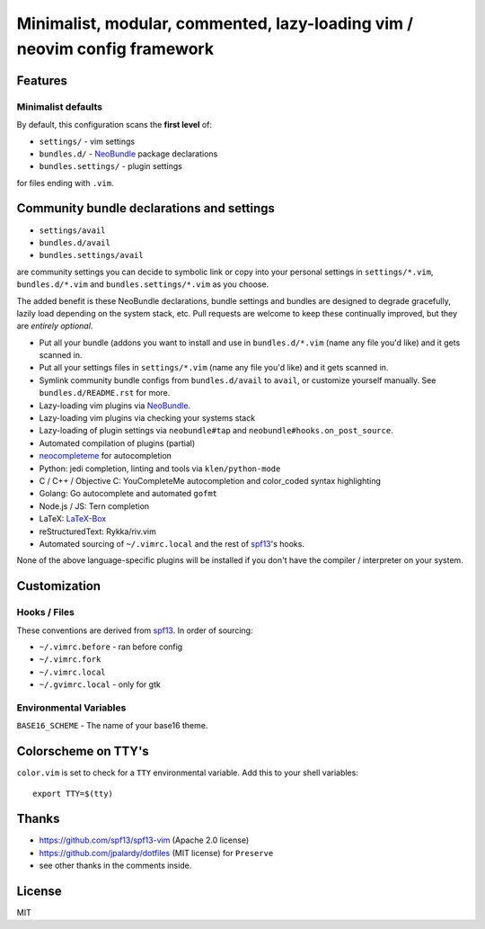 ==========================================================================
Minimalist, modular, commented, lazy-loading vim / neovim config framework
==========================================================================

Features
--------

Minimalist defaults
~~~~~~~~~~~~~~~~~~~

By default, this configuration scans the **first level** of:

- ``settings/`` - vim settings
- ``bundles.d/`` - `NeoBundle`_ package declarations
- ``bundles.settings/`` - plugin settings

for files ending with ``.vim``.

Community bundle declarations and settings
------------------------------------------

- ``settings/avail``
- ``bundles.d/avail``
- ``bundles.settings/avail``

are community settings you can decide to symbolic link or copy into your
personal settings in ``settings/*.vim``, ``bundles.d/*.vim`` and
``bundles.settings/*.vim`` as you choose.

The added benefit is these NeoBundle declarations, bundle settings and 
bundles are designed to degrade gracefully, lazily load depending on
the system stack, etc. Pull requests are welcome to keep these continually
improved, but they are *entirely optional*.

- Put all your bundle (addons you want to install and use in 
  ``bundles.d/*.vim`` (name any file you'd like) and it gets scanned in.
- Put all your settings files in ``settings/*.vim`` (name any file you'd
  like) and it gets scanned in.
- Symlink community bundle configs from ``bundles.d/avail`` to ``avail``,
  or customize yourself manually. See ``bundles.d/README.rst`` for more.
- Lazy-loading vim plugins via `NeoBundle`_.
- Lazy-loading vim plugins via checking your systems stack 
- Lazy-loading of plugin settings via ``neobundle#tap`` and
  ``neobundle#hooks.on_post_source``.
- Automated compilation of plugins (partial)
- `neocompleteme`_ for autocompletion
- Python: jedi completion, linting and tools via ``klen/python-mode``
- C / C++ / Objective C: YouCompleteMe autocompletion and color_coded
  syntax highlighting
- Golang: Go autocomplete and automated ``gofmt``
- Node.js / JS: Tern completion
- LaTeX: `LaTeX-Box`_
- reStructuredText: Rykka/riv.vim
- Automated sourcing of ``~/.vimrc.local`` and the rest of `spf13`_'s
  hooks.
  
None of the above language-specific plugins will be installed if you don't
have the compiler / interpreter on your system.

.. _NeoBundle: https://github.com/Shougo/neobundle.vim
.. _neocompleteme: https://github.com/Shougo/neocompleteme.vim
.. _LaTeX-Box: https://github.com/LaTeX-Box-Team/LaTeX-Box

Customization
-------------

Hooks / Files
~~~~~~~~~~~~~

These conventions are derived from `spf13`_. In order of sourcing:

- ``~/.vimrc.before`` - ran before config
- ``~/.vimrc.fork``
- ``~/.vimrc.local``
- ``~/.gvimrc.local`` - only for gtk

Environmental Variables
~~~~~~~~~~~~~~~~~~~~~~~

``BASE16_SCHEME`` - The name of your base16 theme.

Colorscheme on TTY's
--------------------

``color.vim`` is set to check for a ``TTY`` environmental variable. Add
this to your shell variables::

    export TTY=$(tty)

Thanks
------

- https://github.com/spf13/spf13-vim (Apache 2.0 license)
- https://github.com/jpalardy/dotfiles (MIT license) for ``Preserve``
- see other thanks in the comments inside.

.. _gmarik: https://github.com/gmarik/
.. _tpope: https://github.com/tpope/

.. _NeoBundle: https://github.com/Shougo/neobundle.vim

.. _vimrc: http://vim.wikia.com/wiki/Open_vimrc_file
.. _spf13: https://github.com/spf13/spf13-vim

License
-------

MIT
